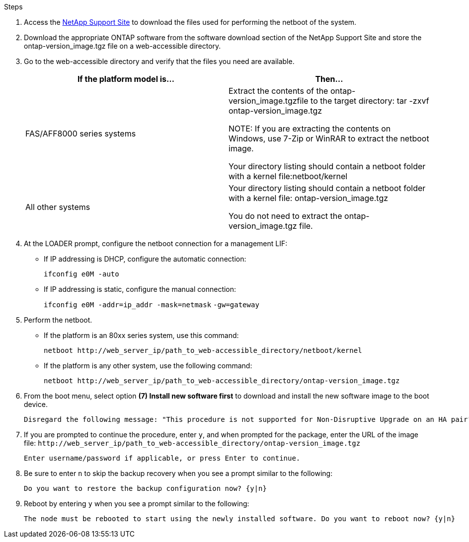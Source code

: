 //used in upgrade controllers in an MCC-FC config and in disaster recovery
.Steps

. Access the link:https://mysupport.netapp.com/site/[NetApp Support Site^] to download the files used for performing the netboot of the system.
. Download the appropriate ONTAP software from the software download section of the NetApp Support Site and store the ontap-version_image.tgz file on a web-accessible directory.
. Go to the web-accessible directory and verify that the files you need are available.
+

|===

h| If the platform model is... h| Then...

// row 1
| FAS/AFF8000 series systems
| Extract the contents of the ontap-version_image.tgzfile to the target directory: tar -zxvf ontap-version_image.tgz

NOTE: If you are extracting the contents on Windows, use 7-Zip or WinRAR to extract the netboot image.

Your directory listing should contain a netboot folder with a kernel file:netboot/kernel


| All other systems
| Your directory listing should contain a netboot folder with a kernel file: ontap-version_image.tgz

You do not need to extract the ontap-version_image.tgz file.

|===

. At the LOADER prompt, configure the netboot connection for a management LIF:
** If IP addressing is DHCP, configure the automatic connection:
+
`ifconfig e0M -auto`
** If IP addressing is static, configure the manual connection:
+
`ifconfig e0M -addr=ip_addr -mask=netmask` `-gw=gateway`

. Perform the netboot.
** If the platform is an 80xx series system, use this command:
+
`netboot \http://web_server_ip/path_to_web-accessible_directory/netboot/kernel`
** If the platform is any other system, use the following command:
+
`netboot \http://web_server_ip/path_to_web-accessible_directory/ontap-version_image.tgz`

. From the boot menu, select option *(7) Install new software first* to download and install the new software image to the boot device.

    Disregard the following message: "This procedure is not supported for Non-Disruptive Upgrade on an HA pair". It applies to nondisruptive upgrades of software, not to upgrades of controllers.

. If you are prompted to continue the procedure, enter `y`, and when prompted for the package, enter the URL of the image file: `\http://web_server_ip/path_to_web-accessible_directory/ontap-version_image.tgz`
+
....
Enter username/password if applicable, or press Enter to continue.
....

. Be sure to enter `n` to skip the backup recovery when you see a prompt similar to the following:
+
....
Do you want to restore the backup configuration now? {y|n}
....

. Reboot by entering `y` when you see a prompt similar to the following:
+
....
The node must be rebooted to start using the newly installed software. Do you want to reboot now? {y|n}
....
